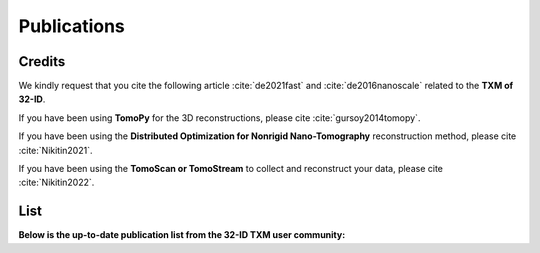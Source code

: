Publications
============

Credits
~~~~~~~

We kindly request that you cite the following article :cite:`de2021fast` and :cite:`de2016nanoscale` related to the **TXM of 32-ID**.

If you have been using **TomoPy** for the 3D reconstructions, please cite :cite:`gursoy2014tomopy`.

If you have been using the **Distributed Optimization for Nonrigid Nano-Tomography** reconstruction method, please cite :cite:`Nikitin2021`.


If you have been using the **TomoScan or TomoStream** to collect and reconstruct your data, please cite :cite:`Nikitin2022`.


.. bibliography:: bibtex/cite.bib
   :style: plain
   :labelprefix: A


List
~~~~

**Below is the up-to-date publication list from the 32-ID TXM user community:**

.. bibliography:: bibtex/ref.bib
   :style: reversedate
   :labelprefix: T
   :all:
